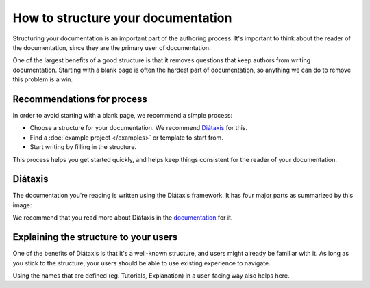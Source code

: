 How to structure your documentation
===================================

Structuring your documentation is an important part of the authoring process.
It's important to think about the reader of the documentation,
since they are the primary user of documentation.

One of the largest benefits of a good structure is that it removes questions that keep authors from writing documentation.
Starting with a blank page is often the hardest part of documentation,
so anything we can do to remove this problem is a win.

Recommendations for process
---------------------------

In order to avoid starting with a blank page,
we recommend a simple process:

* Choose a structure for your documentation. We recommend `Diátaxis <https://diataxis.fr/>`_ for this.
* Find a :doc:`example project </examples>` or template to start from.
* Start writing by filling in the structure.

This process helps you get started quickly,
and helps keep things consistent for the reader of your documentation.

Diátaxis
--------

The documentation you're reading is written using the Diátaxis framework.
It has four major parts as summarized by this image:

.. image:: https://diataxis.fr/_images/diataxis.png

We recommend that you read more about Diátaxis in the `documentation <https://diataxis.fr/>`_ for it.

Explaining the structure to your users
--------------------------------------

One of the benefits of Diátaxis is that it's a well-known structure,
and users might already be familiar with it.
As long as you stick to the structure,
your users should be able to use existing experience to navigate.

Using the names that are defined (eg. Tutorials, Explanation) in a user-facing way also helps here.
